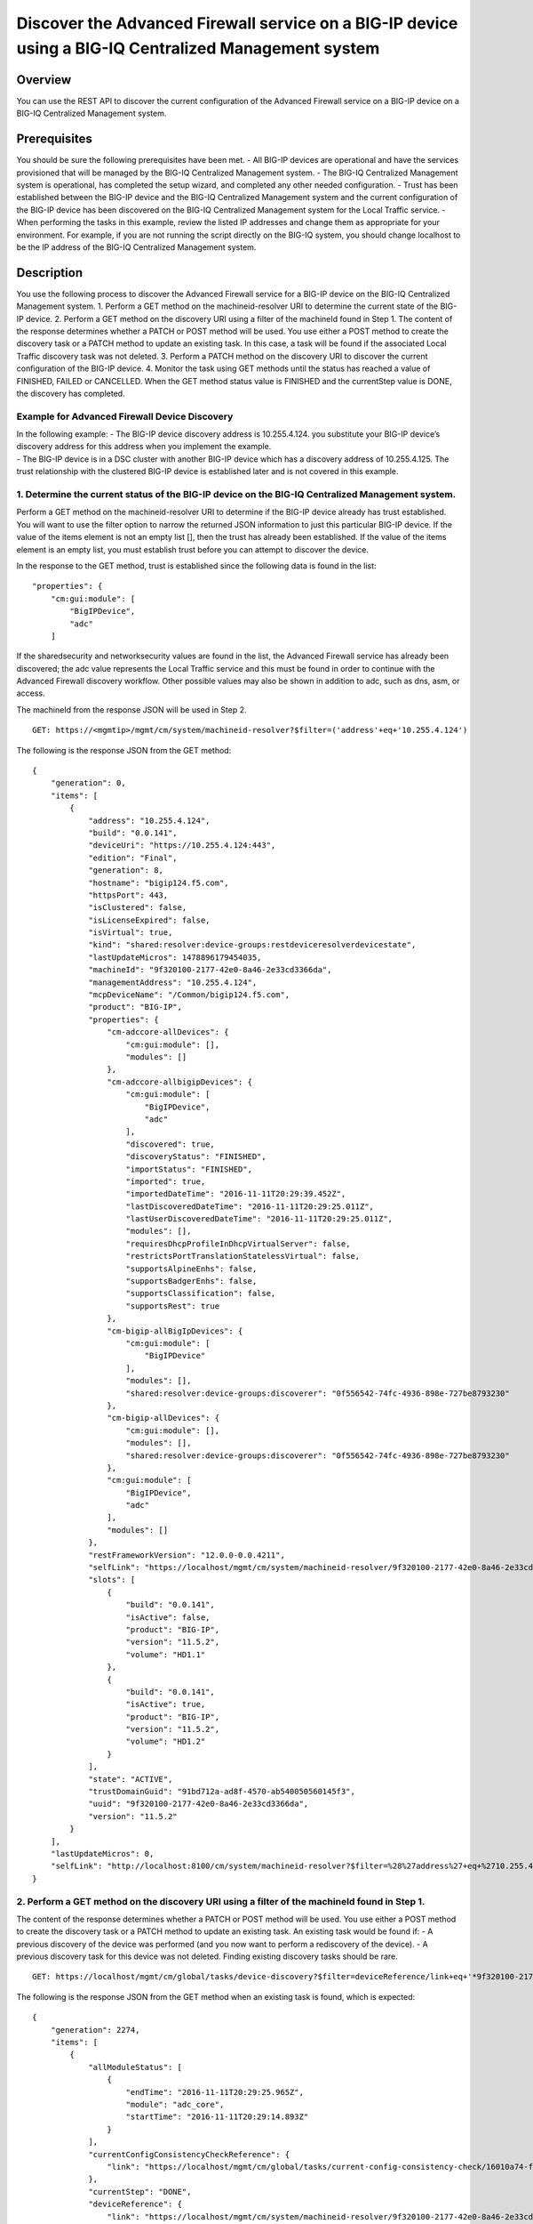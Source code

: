 Discover the Advanced Firewall service on a BIG-IP device using a BIG-IQ Centralized Management system
------------------------------------------------------------------------------------------------------

Overview
~~~~~~~~

You can use the REST API to discover the current configuration of the
Advanced Firewall service on a BIG-IP device on a BIG-IQ Centralized
Management system.

Prerequisites
~~~~~~~~~~~~~

You should be sure the following prerequisites have been met. - All
BIG-IP devices are operational and have the services provisioned that
will be managed by the BIG-IQ Centralized Management system. - The
BIG-IQ Centralized Management system is operational, has completed the
setup wizard, and completed any other needed configuration. - Trust has
been established between the BIG-IP device and the BIG-IQ Centralized
Management system and the current configuration of the BIG-IP device has
been discovered on the BIG-IQ Centralized Management system for the
Local Traffic service. - When performing the tasks in this example,
review the listed IP addresses and change them as appropriate for your
environment. For example, if you are not running the script directly on
the BIG-IQ system, you should change localhost to be the IP address of
the BIG-IQ Centralized Management system.

Description
~~~~~~~~~~~

You use the following process to discover the Advanced Firewall service
for a BIG-IP device on the BIG-IQ Centralized Management system. 1.
Perform a GET method on the machineid-resolver URI to determine the
current state of the BIG-IP device. 2. Perform a GET method on the
discovery URI using a filter of the machineId found in Step 1. The
content of the response determines whether a PATCH or POST method will
be used. You use either a POST method to create the discovery task or a
PATCH method to update an existing task. In this case, a task will be
found if the associated Local Traffic discovery task was not deleted. 3.
Perform a PATCH method on the discovery URI to discover the current
configuration of the BIG-IP device. 4. Monitor the task using GET
methods until the status has reached a value of FINISHED, FAILED or
CANCELLED. When the GET method status value is FINISHED and the
currentStep value is DONE, the discovery has completed.

Example for Advanced Firewall Device Discovery
^^^^^^^^^^^^^^^^^^^^^^^^^^^^^^^^^^^^^^^^^^^^^^

| In the following example: - The BIG-IP device discovery address is
  10.255.4.124. you substitute your BIG-IP device’s discovery address
  for this address when you implement the example.
| - The BIG-IP device is in a DSC cluster with another BIG-IP device
  which has a discovery address of 10.255.4.125. The trust relationship
  with the clustered BIG-IP device is established later and is not
  covered in this example.

1. Determine the current status of the BIG-IP device on the BIG-IQ Centralized Management system.
^^^^^^^^^^^^^^^^^^^^^^^^^^^^^^^^^^^^^^^^^^^^^^^^^^^^^^^^^^^^^^^^^^^^^^^^^^^^^^^^^^^^^^^^^^^^^^^^^

Perform a GET method on the machineid-resolver URI to determine if the
BIG-IP device already has trust established. You will want to use the
filter option to narrow the returned JSON information to just this
particular BIG-IP device. If the value of the items element is not an
empty list [], then the trust has already been established. If the value
of the items element is an empty list, you must establish trust before
you can attempt to discover the device.

In the response to the GET method, trust is established since the
following data is found in the list:

::

    "properties": {
        "cm:gui:module": [
            "BigIPDevice",
            "adc"
        ]

If the sharedsecurity and networksecurity values are found in the list,
the Advanced Firewall service has already been discovered; the adc value
represents the Local Traffic service and this must be found in order to
continue with the Advanced Firewall discovery workflow. Other possible
values may also be shown in addition to adc, such as dns, asm, or
access.

The machineId from the response JSON will be used in Step 2.

::

    GET: https://<mgmtip>/mgmt/cm/system/machineid-resolver?$filter=('address'+eq+'10.255.4.124')

The following is the response JSON from the GET method:

::

    {
        "generation": 0,
        "items": [
            {
                "address": "10.255.4.124",
                "build": "0.0.141",
                "deviceUri": "https://10.255.4.124:443",
                "edition": "Final",
                "generation": 8,
                "hostname": "bigip124.f5.com",
                "httpsPort": 443,
                "isClustered": false,
                "isLicenseExpired": false,
                "isVirtual": true,
                "kind": "shared:resolver:device-groups:restdeviceresolverdevicestate",
                "lastUpdateMicros": 1478896179454035,
                "machineId": "9f320100-2177-42e0-8a46-2e33cd3366da",
                "managementAddress": "10.255.4.124",
                "mcpDeviceName": "/Common/bigip124.f5.com",
                "product": "BIG-IP",
                "properties": {
                    "cm-adccore-allDevices": {
                        "cm:gui:module": [],
                        "modules": []
                    },
                    "cm-adccore-allbigipDevices": {
                        "cm:gui:module": [
                            "BigIPDevice",
                            "adc"
                        ],
                        "discovered": true,
                        "discoveryStatus": "FINISHED",
                        "importStatus": "FINISHED",
                        "imported": true,
                        "importedDateTime": "2016-11-11T20:29:39.452Z",
                        "lastDiscoveredDateTime": "2016-11-11T20:29:25.011Z",
                        "lastUserDiscoveredDateTime": "2016-11-11T20:29:25.011Z",
                        "modules": [],
                        "requiresDhcpProfileInDhcpVirtualServer": false,
                        "restrictsPortTranslationStatelessVirtual": false,
                        "supportsAlpineEnhs": false,
                        "supportsBadgerEnhs": false,
                        "supportsClassification": false,
                        "supportsRest": true
                    },
                    "cm-bigip-allBigIpDevices": {
                        "cm:gui:module": [
                            "BigIPDevice"
                        ],
                        "modules": [],
                        "shared:resolver:device-groups:discoverer": "0f556542-74fc-4936-898e-727be8793230"
                    },
                    "cm-bigip-allDevices": {
                        "cm:gui:module": [],
                        "modules": [],
                        "shared:resolver:device-groups:discoverer": "0f556542-74fc-4936-898e-727be8793230"
                    },
                    "cm:gui:module": [
                        "BigIPDevice",
                        "adc"
                    ],
                    "modules": []
                },
                "restFrameworkVersion": "12.0.0-0.0.4211",
                "selfLink": "https://localhost/mgmt/cm/system/machineid-resolver/9f320100-2177-42e0-8a46-2e33cd3366da",
                "slots": [
                    {
                        "build": "0.0.141",
                        "isActive": false,
                        "product": "BIG-IP",
                        "version": "11.5.2",
                        "volume": "HD1.1"
                    },
                    {
                        "build": "0.0.141",
                        "isActive": true,
                        "product": "BIG-IP",
                        "version": "11.5.2",
                        "volume": "HD1.2"
                    }
                ],
                "state": "ACTIVE",
                "trustDomainGuid": "91bd712a-ad8f-4570-ab540050560145f3",
                "uuid": "9f320100-2177-42e0-8a46-2e33cd3366da",
                "version": "11.5.2"
            }
        ],
        "lastUpdateMicros": 0,
        "selfLink": "http://localhost:8100/cm/system/machineid-resolver?$filter=%28%27address%27+eq+%2710.255.4.124%27%29"
    }

2. Perform a GET method on the discovery URI using a filter of the machineId found in Step 1.
^^^^^^^^^^^^^^^^^^^^^^^^^^^^^^^^^^^^^^^^^^^^^^^^^^^^^^^^^^^^^^^^^^^^^^^^^^^^^^^^^^^^^^^^^^^^^

The content of the response determines whether a PATCH or POST method
will be used. You use either a POST method to create the discovery task
or a PATCH method to update an existing task. An existing task would be
found if: - A previous discovery of the device was performed (and you
now want to perform a rediscovery of the device). - A previous discovery
task for this device was not deleted. Finding existing discovery tasks
should be rare.

::

    GET: https://localhost/mgmt/cm/global/tasks/device-discovery?$filter=deviceReference/link+eq+'*9f320100-2177-42e0-8a46-2e33cd3366da'

The following is the response JSON from the GET method when an existing
task is found, which is expected:

::

    {
        "generation": 2274,
        "items": [
            {
                "allModuleStatus": [
                    {
                        "endTime": "2016-11-11T20:29:25.965Z",
                        "module": "adc_core",
                        "startTime": "2016-11-11T20:29:14.893Z"
                    }
                ],
                "currentConfigConsistencyCheckReference": {
                    "link": "https://localhost/mgmt/cm/global/tasks/current-config-consistency-check/16010a74-fc57-4887-90b3-1a3a2f496e86"
                },
                "currentStep": "DONE",
                "deviceReference": {
                    "link": "https://localhost/mgmt/cm/system/machineid-resolver/9f320100-2177-42e0-8a46-2e33cd3366da"
                },
                "generation": 7.0,
                "id": "dfbf4d92-a057-4520-bc7d-37f0f0f6f5df",
                "identityReferences": [
                    {
                        "link": "https://localhost/mgmt/shared/authz/users/admin"
                    }
                ],
                "kind": "cm:global:tasks:device-discovery:discoverysupertaskitemstate",
                "lastUpdateMicros": 1478896167042899.0,
                "moduleList": [
                    {
                        "endTime": "2016-11-11T20:29:25.965Z",
                        "module": "adc_core",
                        "startTime": "2016-11-11T20:29:14.893Z",
                        "status": "FINISHED"
                    }
                ],
                "name": "discovery_10.255.4.124",
                "ownerMachineId": "0f556542-74fc-4936-898e-727be8793230",
                "selfLink": "https://localhost/mgmt/cm/global/tasks/device-discovery/dfbf4d92-a057-4520-bc7d-37f0f0f6f5df",
                "startDateTime": "2016-11-11T15:29:14.657-0500",
                "status": "STARTED",
                "taskWorkerGeneration": 1.0,
                "userReference": {
                    "link": "https://localhost/mgmt/shared/authz/users/admin"
                },
                "username": "admin"
            }
        ],
        "kind": "cm:global:tasks:device-discovery:discoverysupertaskcollectionstate",
        "lastUpdateMicros": 1478896167106041,
        "selfLink": "https://localhost/mgmt/cm/global/tasks/device-discovery",
        "totalItems": 1
    }

3. Perfom a PATCH method to the discovery task returned in Step 2 to start the discovery or rediscovery.
^^^^^^^^^^^^^^^^^^^^^^^^^^^^^^^^^^^^^^^^^^^^^^^^^^^^^^^^^^^^^^^^^^^^^^^^^^^^^^^^^^^^^^^^^^^^^^^^^^^^^^^^

It is expected that the task will exist, since the Local Traffic service
has been discovered. In the case of the Advanced Firewall service, two
modules are required for the discovery: the firewall module and the
shared security module. If the task is not found, proceed to Step 4 for
the POST procedure. The PATCH JSON data should include: - moduleList:
The modules to discover, firewall and security\_shared. - status: The
status of the task, STARTED.

::

    PATCH: https://localhost/mgmt/cm/global/tasks/device-discovery/dfbf4d92-a057-4520-bc7d-37f0f0f6f5df
    {
        "moduleList": [
            {
                "module": "firewall"
            },
            {
                "module": "security_shared"
            }
        ],
        "status": "STARTED"
    }

The following is the response JSON from the PATCH method:

::

    {
        "allModuleStatus": [
            {
                "endTime": "2016-11-11T20:29:25.965Z",
                "module": "adc_core",
                "startTime": "2016-11-11T20:29:14.893Z"
            }
        ],
        "currentConfigConsistencyCheckReference": {
            "link": "https://localhost/mgmt/cm/global/tasks/current-config-consistency-check/16010a74-fc57-4887-90b3-1a3a2f496e86"
        },
        "currentStep": "DONE",
        "deviceReference": {
            "link": "https://localhost/mgmt/cm/system/machineid-resolver/9f320100-2177-42e0-8a46-2e33cd3366da"
        },
        "generation": 8,
        "id": "dfbf4d92-a057-4520-bc7d-37f0f0f6f5df",
        "identityReferences": [
            {
                "link": "https://localhost/mgmt/shared/authz/users/admin"
            }
        ],
        "kind": "cm:global:tasks:device-discovery:discoverysupertaskitemstate",
        "lastUpdateMicros": 1478896204780454,
        "moduleList": [
            {
                "module": "firewall"
            },
            {
                "module": "security_shared"
            }
        ],
        "name": "discovery_10.255.4.124",
        "ownerMachineId": "0f556542-74fc-4936-898e-727be8793230",
        "selfLink": "https://localhost/mgmt/cm/global/tasks/device-discovery/dfbf4d92-a057-4520-bc7d-37f0f0f6f5df",
        "startDateTime": "2016-11-11T15:30:04.781-0500",
        "status": "STARTED",
        "taskWorkerGeneration": 1,
        "userReference": {
            "link": "https://localhost/mgmt/shared/authz/users/admin"
        },
        "username": "admin"
    }

4. Perfom a POST method to the discovery task returned in Step 2 to start the discovery. In most cases the PATCH will be used instead of the POST.
^^^^^^^^^^^^^^^^^^^^^^^^^^^^^^^^^^^^^^^^^^^^^^^^^^^^^^^^^^^^^^^^^^^^^^^^^^^^^^^^^^^^^^^^^^^^^^^^^^^^^^^^^^^^^^^^^^^^^^^^^^^^^^^^^^^^^^^^^^^^^^^^^^

The POST JSON data should include: - deviceReference: The BIG-IP device
selfLink reference from Step 1. - moduleList: The modules to discover,
firewall and security\_shared. - status: The status of the task,
STARTED.

::

    PATCH: https://localhost/mgmt/cm/global/tasks/device-discovery
    {
        "deviceReference": {
            "link": "https://localhost/mgmt/cm/system/machineid-resolver/9f320100-2177-42e0-8a46-2e33cd3366da"
        },
        "moduleList": [
            {
                "module": "firewall"
            },
            {
                "module": "security_shared"
            }
        ],
        "status": "STARTED"
    }

The following is the response JSON from the POST method:

::

    {
        "deviceReference": {
            "link": "https://localhost/mgmt/cm/system/machineid-resolver/9f320100-2177-42e0-8a46-2e33cd3366da"
        },
        "generation": 1,
        "id": "c8529d3a-aa33-4a5d-abf9-1feb048cea76",
        "identityReferences": [
            {
                "link": "https://localhost/mgmt/shared/authz/users/admin"
            }
        ],
        "kind": "cm:global:tasks:device-discovery:discoverysupertaskitemstate",
        "lastUpdateMicros": 1478905274610051,
        "moduleList": [
            {
                "module": "firewall"
            },
            {
                "module": "security_shared"
            }
        ],
        "ownerMachineId": "0f556542-74fc-4936-898e-727be8793230",
        "selfLink": "https://localhost/mgmt/cm/global/tasks/device-discovery/c8529d3a-aa33-4a5d-abf9-1feb048cea76",
        "status": "STARTED",
        "taskWorkerGeneration": 1,
        "userReference": {
            "link": "https://localhost/mgmt/shared/authz/users/admin"
        }
    }

5. Perform additional GET methods to the discovery task created in Step 3 or Step 4.
^^^^^^^^^^^^^^^^^^^^^^^^^^^^^^^^^^^^^^^^^^^^^^^^^^^^^^^^^^^^^^^^^^^^^^^^^^^^^^^^^^^^

Perform additional GET methods on the selfLink returned from the Step 3
or Step 4 response JSON. Perform them in a loop until the status reaches
one of the following: FINISHED, CANCELLED or FAILED. Use a select option
to reduce the content of the returned JSON to a manageable amount. In
addition to the status, currentStep should have the value of DONE.

::

    GET: https://localhost/mgmt/cm/global/tasks/device-discovery/dfbf4d92-a057-4520-bc7d-37f0f0f6f5df?$select=status,currentStep

The following is the response JSON from the GET method:

::

    {
        "currentStep": "DONE",
        "status": "FINISHED",
    }

Common Errors
~~~~~~~~~~~~~

When an error occurs, review the BIG-IQ Centralized Management user
interface for device management to determine the details of the failure.
In addition to using the user interface, some error information can be
determined from the REST API response JSON as shown in the following
errors.

Error generated when an incorrect URI is sent in the REST request.
^^^^^^^^^^^^^^^^^^^^^^^^^^^^^^^^^^^^^^^^^^^^^^^^^^^^^^^^^^^^^^^^^^

::

    {
      "code": 404,
      "message": "Public URI path not registered",
      "referer": "192.168.101.130",
      "restOperationId": 19541801,
      "errorStack": [
        "com.f5.rest.common.RestWorkerUriNotFoundException: Public URI path not registered",
        "at com.f5.rest.workers.ForwarderPassThroughWorker.cloneAndForwardRequest(ForwarderPassThroughWorker.java:250)",
        "at com.f5.rest.workers.ForwarderPassThroughWorker.onForward(ForwarderPassThroughWorker.java:106)",
        "at com.f5.rest.workers.ForwarderPassThroughWorker.onQuery(ForwarderPassThroughWorker.java:409)",
        "at com.f5.rest.common.RestWorker.callDerivedRestMethod(RestWorker.java:1071)",
        "at com.f5.rest.common.RestWorker.callRestMethodHandler(RestWorker.java:1040)",
        "at com.f5.rest.common.RestServer.processQueuedRequests(RestServer.java:1467)",
        "at com.f5.rest.common.RestServer.access$000(RestServer.java:53)",
        "at com.f5.rest.common.RestServer$1.run(RestServer.java:333)",
        "at java.util.concurrent.Executors$RunnableAdapter.call(Executors.java:471)",
        "at java.util.concurrent.FutureTask.run(FutureTask.java:262)",
        "at java.util.concurrent.ScheduledThreadPoolExecutor$ScheduledFutureTask.access$201(ScheduledThreadPoolExecutor.java:178)",
        "at java.util.concurrent.ScheduledThreadPoolExecutor$ScheduledFutureTask.run(ScheduledThreadPoolExecutor.java:292)",
        "at java.util.concurrent.ThreadPoolExecutor.runWorker(ThreadPoolExecutor.java:1145)",
        "at java.util.concurrent.ThreadPoolExecutor$Worker.run(ThreadPoolExecutor.java:615)",
        "at java.lang.Thread.run(Thread.java:745)\n"
      ],
      "kind": ":resterrorresponse"
    }

Discovery failure for a device that is no longer available.
^^^^^^^^^^^^^^^^^^^^^^^^^^^^^^^^^^^^^^^^^^^^^^^^^^^^^^^^^^^

::

    {
        "allModuleStatus": [
            {
                "endTime": "2016-11-11T20:29:25.965Z",
                "module": "adc_core",
                "startTime": "2016-11-11T20:29:14.893Z"
            },
            {
                "endTime": "2016-11-11T20:39:37.239Z",
                "errorMsg": "Error getting resource provisioning from /mgmt/tm/sys/provision on bigip124.f5.com (10.255.4.124); check if iControl REST service is running on the BIG-IP",
                "module": "security_shared",
                "startTime": "2016-11-11T20:39:36.218Z"
            },
            {
                "endTime": "2016-11-11T20:39:38.270Z",
                "errorMsg": "Error getting resource provisioning from /mgmt/tm/sys/provision on bigip124.f5.com (10.255.4.124); check if iControl REST service is running on the BIG-IP",
                "module": "firewall",
                "startTime": "2016-11-11T20:39:37.247Z"
            }
        ],
        "currentConfigConsistencyCheckReference": {
            "link": "https://localhost/mgmt/cm/global/tasks/current-config-consistency-check/078d566f-117f-46e5-aa79-ad736196d913"
        },
        "currentStep": "FAILED",
        "deviceReference": {
            "link": "https://localhost/mgmt/cm/system/machineid-resolver/9f320100-2177-42e0-8a46-2e33cd3366da"
        },
        "endDateTime": "2016-11-11T15:39:39.360-0500",
        "errorMessage": "Failed to process module tasks : At least one module is failed",
        "generation": 21,
        "id": "dfbf4d92-a057-4520-bc7d-37f0f0f6f5df",
        "identityReferences": [
            {
                "link": "https://localhost/mgmt/shared/authz/users/admin"
            }
        ],
        "kind": "cm:global:tasks:device-discovery:discoverysupertaskitemstate",
        "lastUpdateMicros": 1478896779412293,
        "moduleList": [
            {
                "endTime": "2016-11-11T20:39:38.270Z",
                "errorMsg": "Error getting resource provisioning from /mgmt/tm/sys/provision on bigip124.f5.com (10.255.4.124); check if iControl REST service is running on the BIG-IP",
                "module": "firewall",
                "startTime": "2016-11-11T20:39:37.247Z",
                "status": "FAILED"
            },
            {
                "endTime": "2016-11-11T20:39:37.239Z",
                "errorMsg": "Error getting resource provisioning from /mgmt/tm/sys/provision on bigip124.f5.com (10.255.4.124); check if iControl REST service is running on the BIG-IP",
                "module": "security_shared",
                "startTime": "2016-11-11T20:39:36.218Z",
                "status": "FAILED"
            }
        ],
        "name": "discovery_10.255.4.124",
        "ownerMachineId": "0f556542-74fc-4936-898e-727be8793230",
        "selfLink": "https://localhost/mgmt/cm/global/tasks/device-discovery/dfbf4d92-a057-4520-bc7d-37f0f0f6f5df",
        "startDateTime": "2016-11-11T15:39:35.954-0500",
        "status": "FAILED",
        "userReference": {
            "link": "https://localhost/mgmt/shared/authz/users/admin"
        },
        "username": "admin"
    }

API reference
~~~~~~~~~~~~~

`Api reference - global task device
discovery <../html-reference/device-discovery.html>`__
